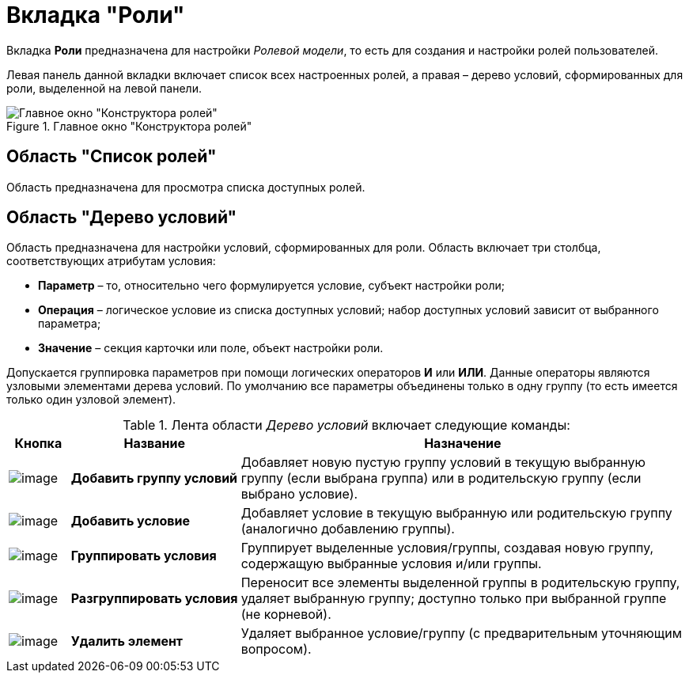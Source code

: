 = Вкладка "Роли"

Вкладка *Роли* предназначена для настройки _Ролевой модели_, то есть для создания и настройки ролей пользователей.

Левая панель данной вкладки включает список всех настроенных ролей, а правая – дерево условий, сформированных для роли, выделенной на левой панели.

.Главное окно "Конструктора ролей"
image::rol_Main_roles.png[Главное окно "Конструктора ролей"]

== Область "Список ролей"

Область предназначена для просмотра списка доступных ролей.

== Область "Дерево условий"

Область предназначена для настройки условий, сформированных для роли. Область включает три столбца, соответствующих атрибутам условия:

* *Параметр* – то, относительно чего формулируется условие, субъект настройки роли;
* *Операция* – логическое условие из списка доступных условий; набор доступных условий зависит от выбранного параметра;
* *Значение* – секция карточки или поле, объект настройки роли.

Допускается группировка параметров при помощи логических операторов *И* или *ИЛИ*. Данные операторы являются узловыми элементами дерева условий. По умолчанию все параметры объединены только в одну группу (то есть имеется только один узловой элемент).

.Лента области _Дерево условий_ включает следующие команды:
[width="100%",cols="9%,25%,66%",options="header"]
|===
|Кнопка |Название |Назначение
|image:buttons/rol_condition_group_add.png[image] |*Добавить группу условий* |Добавляет новую пустую группу условий в текущую выбранную группу (если выбрана группа) или в родительскую группу (если выбрано условие).
|image:buttons/rol_condition_add.png[image] |*Добавить условие* |Добавляет условие в текущую выбранную или родительскую группу (аналогично добавлению группы).
|image:buttons/rol_condition_group.png[image] |*Группировать условия* |Группирует выделенные условия/группы, создавая новую группу, содержащую выбранные условия и/или группы.
|image:buttons/rol_condition_ungroup.png[image] |*Разгруппировать условия* |Переносит все элементы выделенной группы в родительскую группу, удаляет выбранную группу; доступно только при выбранной группе (не корневой).
|image:buttons/rol_delete_red_x.png[image] |*Удалить элемент* |Удаляет выбранное условие/группу (с предварительным уточняющим вопросом).
|===
